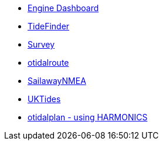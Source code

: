 //DR_pi  EarthExplorer_pi  otcurrent_pi  otidalplan_pi  otidalroute_pi  photolayer_pi  SailawayNMEA_pi
//  sar_pi  shipdriver_pi  survey_pi  TideFinder_pi  UKTides_pi  vfkaps_pi
* xref:opencpn-beta-plugins:engine-dash:engine-dash.adoc[Engine Dashboard]
//  * xref:opencpn-beta-plugins:race-start:race-start.adoc[Race Start]
//  * xref:opencpn-beta-plugins:trackpoint:trackpoint.adoc[Trackpoint]
*   xref:opencpn-beta-plugins:tidefinder:tidefinder.adoc[TideFinder]
// * xref:opencpn-beta-plugins:javascript:javascript.adoc[JavaScript]
// * xref:opencpn-beta-plugins:deviation:deviation.adoc[Deviation]
* xref:opencpn-beta-plugins:survey:survey.adoc[Survey]
//* xref:opencpn-beta-plugins:autopilot-rm:autopilot-rm.adoc[Autopilot_rm for Raymarine]
//* xref:opencpn-beta-plugins:autotrackrm-ev:autotrackraymarine.adoc[AutoTrackRaymarine for Evolution]
// * xref:opencpn-beta-plugins:autopilot_route:autopilot_route.adoc[Autopilot_Route for OpenCPN]
// * xref:opencpn-beta-plugins:admiralty:admiralty.adoc[Admiralty Tides]
// * xref:opencpn-beta-plugins:ncdf:ncdf.adoc[NetCDF tidal currents]
* xref:opencpn-beta-plugins:otidalroute:otidalroute.adoc[otidalroute]
* xref:opencpn-beta-plugins:sailawaynmea:sailawaynmea.adoc[SailawayNMEA]
* xref:opencpn-beta-plugins:uktides:uktides.adoc[UKTides]
* xref:otidalplan:ROOT:otidalplan.adoc[otidalplan - using HARMONICS]
